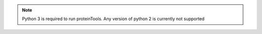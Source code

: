 .. note:: Python 3 is required to run proteinTools. Any version of python 2 is currently not supported
